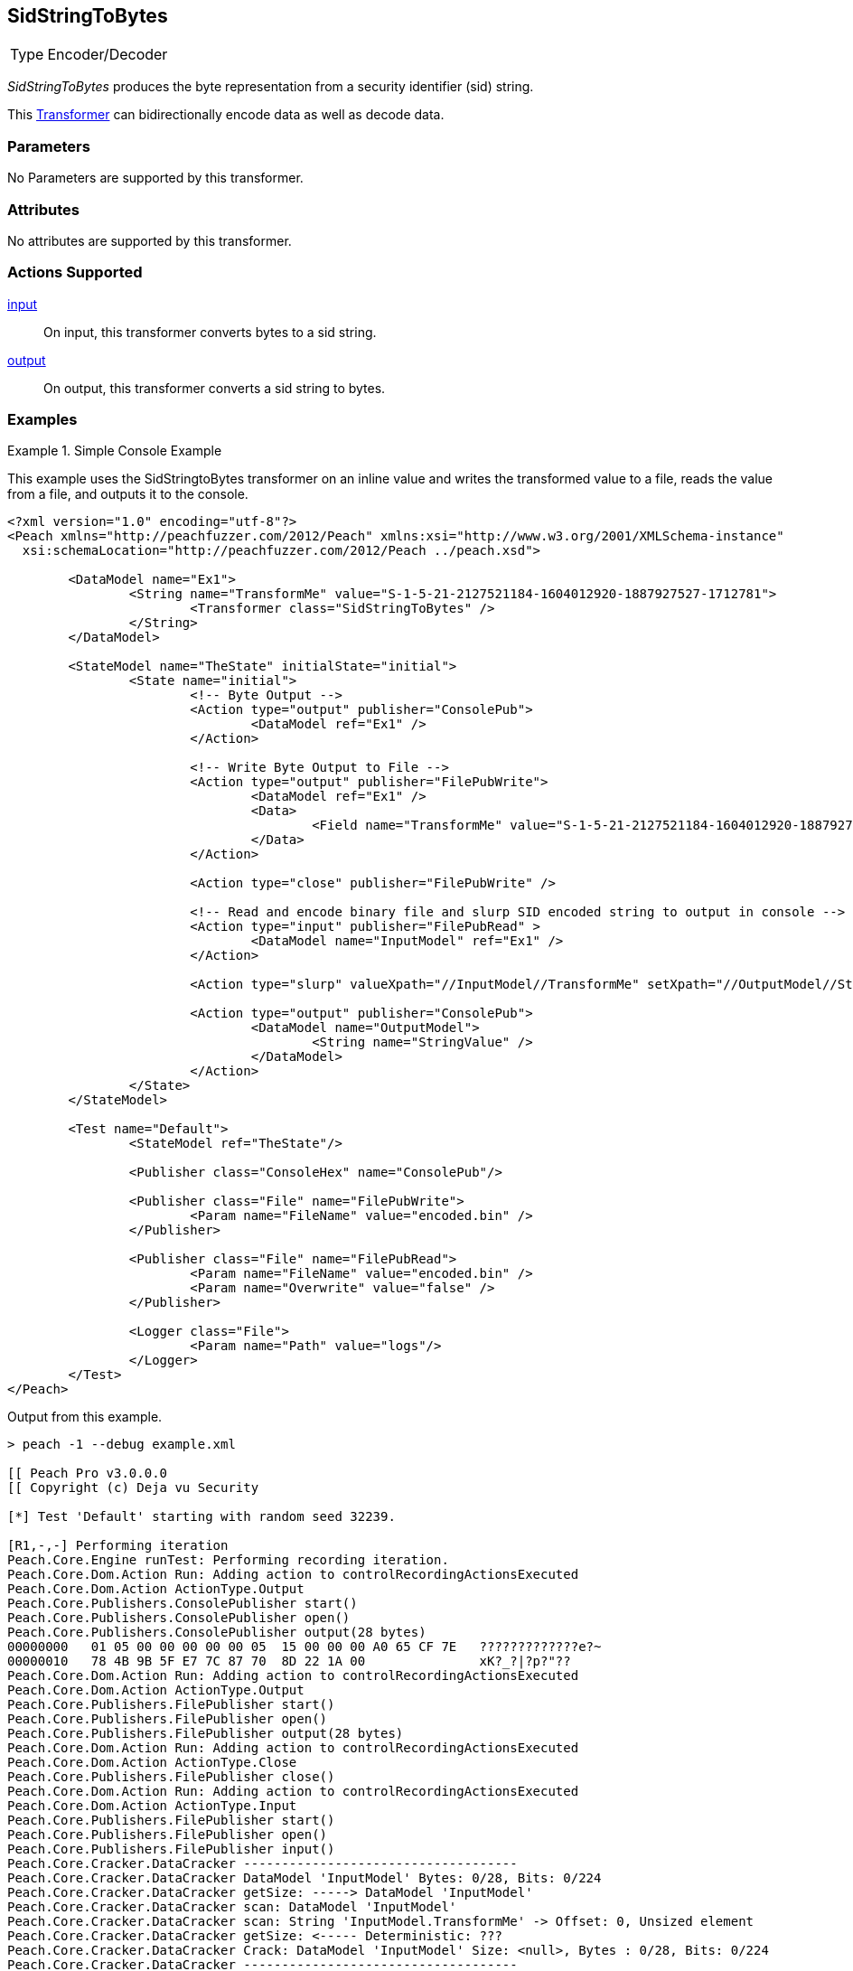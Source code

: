 <<<
[[Transformers_SidStringToBytesTransformer]]
== SidStringToBytes

// Reviewed:
//  - 02/19/2014: Seth & Adam: Outlined
// TODO:
// Verify parameters expand parameter description
// Full pit example using hex console
// expand  general description
// Identify direction / actions supported for (Input/Output/Call/setProperty/getProperty)
// See AES for format
// Test output, input

// Updated:
// 2/19/14: Mick
// verified params
// added supported actions
// expanded description
// added full example

[horizontal]
Type:: Encoder/Decoder

_SidStringToBytes_ produces the byte representation from a security identifier (sid) string.

This xref:Transformer[Transformer] can bidirectionally encode data as well as decode data.

=== Parameters

No Parameters are supported by this transformer.

=== Attributes

No attributes are supported by this transformer.

=== Actions Supported

xref:Action_input[input]:: On input, this transformer converts bytes to a sid string.
xref:Action_output[output]:: On output, this transformer converts a sid string to bytes.

=== Examples

.Simple Console Example
==========================
This example uses the SidStringtoBytes transformer on an inline value and writes the transformed value to a file, reads the value from a file, and outputs it to the console.

[source,xml]
----
<?xml version="1.0" encoding="utf-8"?>
<Peach xmlns="http://peachfuzzer.com/2012/Peach" xmlns:xsi="http://www.w3.org/2001/XMLSchema-instance"
  xsi:schemaLocation="http://peachfuzzer.com/2012/Peach ../peach.xsd">

	<DataModel name="Ex1">
		<String name="TransformMe" value="S-1-5-21-2127521184-1604012920-1887927527-1712781">
			<Transformer class="SidStringToBytes" />
		</String>
	</DataModel>

	<StateModel name="TheState" initialState="initial">
		<State name="initial">
			<!-- Byte Output -->
			<Action type="output" publisher="ConsolePub">
				<DataModel ref="Ex1" />
			</Action>

			<!-- Write Byte Output to File -->
			<Action type="output" publisher="FilePubWrite">
				<DataModel ref="Ex1" />
				<Data>
					<Field name="TransformMe" value="S-1-5-21-2127521184-1604012920-1887927527-1712781" />
				</Data>
			</Action>

			<Action type="close" publisher="FilePubWrite" />

			<!-- Read and encode binary file and slurp SID encoded string to output in console -->
			<Action type="input" publisher="FilePubRead" >
				<DataModel name="InputModel" ref="Ex1" />
			</Action>

			<Action type="slurp" valueXpath="//InputModel//TransformMe" setXpath="//OutputModel//StringValue" />

			<Action type="output" publisher="ConsolePub">
				<DataModel name="OutputModel">
					<String name="StringValue" />
				</DataModel>
			</Action>
		</State>
	</StateModel>

	<Test name="Default">
		<StateModel ref="TheState"/>

		<Publisher class="ConsoleHex" name="ConsolePub"/>

		<Publisher class="File" name="FilePubWrite">
			<Param name="FileName" value="encoded.bin" />
		</Publisher>

		<Publisher class="File" name="FilePubRead">
			<Param name="FileName" value="encoded.bin" />
			<Param name="Overwrite" value="false" />
		</Publisher>

		<Logger class="File">
			<Param name="Path" value="logs"/>
		</Logger>
	</Test>
</Peach>
----

Output from this example.
----
> peach -1 --debug example.xml

[[ Peach Pro v3.0.0.0
[[ Copyright (c) Deja vu Security

[*] Test 'Default' starting with random seed 32239.

[R1,-,-] Performing iteration
Peach.Core.Engine runTest: Performing recording iteration.
Peach.Core.Dom.Action Run: Adding action to controlRecordingActionsExecuted
Peach.Core.Dom.Action ActionType.Output
Peach.Core.Publishers.ConsolePublisher start()
Peach.Core.Publishers.ConsolePublisher open()
Peach.Core.Publishers.ConsolePublisher output(28 bytes)
00000000   01 05 00 00 00 00 00 05  15 00 00 00 A0 65 CF 7E   ?????????????e?~
00000010   78 4B 9B 5F E7 7C 87 70  8D 22 1A 00               xK?_?|?p?"??
Peach.Core.Dom.Action Run: Adding action to controlRecordingActionsExecuted
Peach.Core.Dom.Action ActionType.Output
Peach.Core.Publishers.FilePublisher start()
Peach.Core.Publishers.FilePublisher open()
Peach.Core.Publishers.FilePublisher output(28 bytes)
Peach.Core.Dom.Action Run: Adding action to controlRecordingActionsExecuted
Peach.Core.Dom.Action ActionType.Close
Peach.Core.Publishers.FilePublisher close()
Peach.Core.Dom.Action Run: Adding action to controlRecordingActionsExecuted
Peach.Core.Dom.Action ActionType.Input
Peach.Core.Publishers.FilePublisher start()
Peach.Core.Publishers.FilePublisher open()
Peach.Core.Publishers.FilePublisher input()
Peach.Core.Cracker.DataCracker ------------------------------------
Peach.Core.Cracker.DataCracker DataModel 'InputModel' Bytes: 0/28, Bits: 0/224
Peach.Core.Cracker.DataCracker getSize: -----> DataModel 'InputModel'
Peach.Core.Cracker.DataCracker scan: DataModel 'InputModel'
Peach.Core.Cracker.DataCracker scan: String 'InputModel.TransformMe' -> Offset: 0, Unsized element
Peach.Core.Cracker.DataCracker getSize: <----- Deterministic: ???
Peach.Core.Cracker.DataCracker Crack: DataModel 'InputModel' Size: <null>, Bytes : 0/28, Bits: 0/224
Peach.Core.Cracker.DataCracker ------------------------------------
Peach.Core.Cracker.DataCracker String 'InputModel.TransformMe' Bytes: 0/28, Bits : 0/224
Peach.Core.Cracker.DataCracker getSize: -----> String 'InputModel.TransformMe'
Peach.Core.Cracker.DataCracker scan: String 'InputModel.TransformMe' -> Offset: 0, Unsized element
Peach.Core.Cracker.DataCracker lookahead: String 'InputModel.TransformMe'
Peach.Core.Cracker.DataCracker getSize: <----- Last Unsized: 224
Peach.Core.Cracker.DataCracker Crack: String 'InputModel.TransformMe' Size: 392, Bytes: 0/49, Bits: 0/392
Peach.Core.Dom.DataElement String 'InputModel.TransformMe' value is: S-1-5-21-2127521184-1604012920-1887927527-1712781
Peach.Core.Dom.Action Run: Adding action to controlRecordingActionsExecuted
Peach.Core.Dom.Action ActionType.Slurp
Peach.Core.Dom.Action Slurp, setting OutputModel.StringValue from InputModel.TransformMe
Peach.Core.Dom.Action Run: Adding action to controlRecordingActionsExecuted
Peach.Core.Dom.Action ActionType.Output
Peach.Core.Publishers.ConsolePublisher output(49 bytes)
00000000   53 2D 31 2D 35 2D 32 31  2D 32 31 32 37 35 32 31   S-1-5-21-2127521
00000010   31 38 34 2D 31 36 30 34  30 31 32 39 32 30 2D 31   184-1604012920-1
00000020   38 38 37 39 32 37 35 32  37 2D 31 37 31 32 37 38   887927527-171278
00000030   31                                                 1
Peach.Core.Publishers.ConsolePublisher close()
Peach.Core.Publishers.FilePublisher close()
Peach.Core.Engine runTest: context.config.singleIteration == true
Peach.Core.Publishers.ConsolePublisher stop()
Peach.Core.Publishers.FilePublisher stop()
Peach.Core.Publishers.FilePublisher stop()

[*] Test 'Default' finished.
----
==========================
